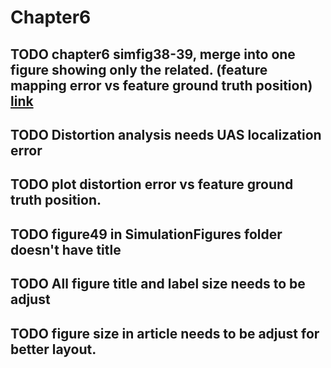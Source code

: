 
* Chapter6
** TODO chapter6 simfig38-39, merge into one figure showing only the related. (feature mapping error vs feature ground truth position) [[file:chapter6.tex::TODO%20simfig38-39:Merge%20these%20two%20into%20one,%20shoing%20only%20the%20related.][link]]
** TODO Distortion analysis needs UAS localization error
** TODO plot distortion error vs feature ground truth position.
** TODO figure49 in SimulationFigures folder doesn't have title
** TODO All figure title and label size needs to be adjust
** TODO figure size in article needs to be adjust for better layout.
